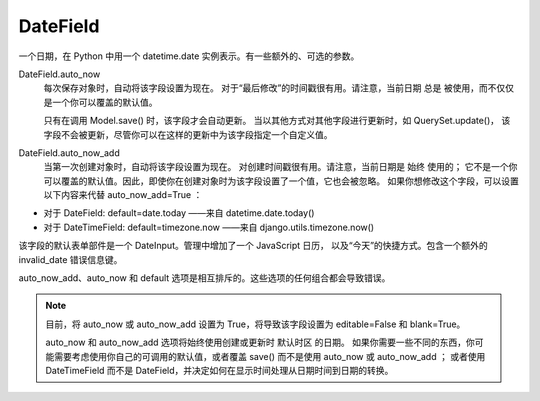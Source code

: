 ==============================
DateField
==============================


.. post:: 2023-02-20 22:06:49
  :tags: python, Web框架, Django, 支持的Field
  :category: 后端
  :author: YanQue
  :location: CD
  :language: zh-cn


一个日期，在 Python 中用一个 datetime.date 实例表示。有一些额外的、可选的参数。

DateField.auto_now
  每次保存对象时，自动将该字段设置为现在。
  对于“最后修改”的时间戳很有用。请注意，当前日期 总是 被使用，而不仅仅是一个你可以覆盖的默认值。

  只有在调用 Model.save() 时，该字段才会自动更新。
  当以其他方式对其他字段进行更新时，如 QuerySet.update()，
  该字段不会被更新，尽管你可以在这样的更新中为该字段指定一个自定义值。
DateField.auto_now_add
  当第一次创建对象时，自动将该字段设置为现在。
  对创建时间戳很有用。请注意，当前日期是 始终 使用的；
  它不是一个你可以覆盖的默认值。因此，即使你在创建对象时为该字段设置了一个值，它也会被忽略。
  如果你想修改这个字段，可以设置以下内容来代替 auto_now_add=True ：

- 对于 DateField: default=date.today ——来自 datetime.date.today()
- 对于 DateTimeField: default=timezone.now ——来自 django.utils.timezone.now()

该字段的默认表单部件是一个 DateInput。管理中增加了一个 JavaScript 日历，
以及“今天”的快捷方式。包含一个额外的 invalid_date 错误信息键。

auto_now_add、auto_now 和 default 选项是相互排斥的。这些选项的任何组合都会导致错误。

.. note::

  目前，将 auto_now 或 auto_now_add 设置为 True，将导致该字段设置为 editable=False 和 blank=True。

  auto_now 和 auto_now_add 选项将始终使用创建或更新时 默认时区 的日期。
  如果你需要一些不同的东西，你可能需要考虑使用你自己的可调用的默认值，或者覆盖 save()
  而不是使用 auto_now 或 auto_now_add ；
  或者使用 DateTimeField 而不是 DateField，并决定如何在显示时间处理从日期时间到日期的转换。


